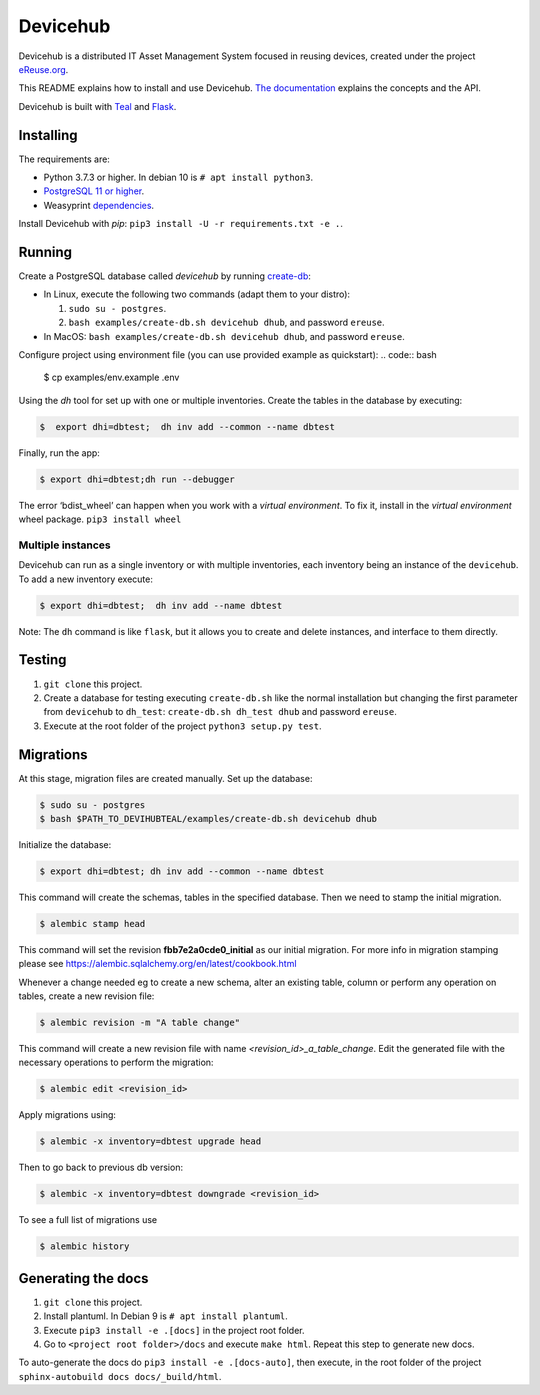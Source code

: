 Devicehub
#########
Devicehub is a distributed IT Asset Management System focused in reusing
devices, created under the project
`eReuse.org <https://www.ereuse.org>`__.

This README explains how to install and use Devicehub.
`The documentation <http://devicehub.ereuse.org>`_ explains the concepts
and the API.

Devicehub is built with `Teal <https://github.com/ereuse/teal>`__ and
`Flask <http://flask.pocoo.org>`__.

Installing
**********
The requirements are:

-  Python 3.7.3 or higher. In debian 10 is ``# apt install python3``.
-  `PostgreSQL 11 or higher <https://www.postgresql.org/download/>`__.
-  Weasyprint
   `dependencies <http://weasyprint.readthedocs.io/en/stable/install.html>`__.

Install Devicehub with *pip*:
``pip3 install -U -r requirements.txt -e .``.

Running
*******
Create a PostgreSQL database called *devicehub* by running
`create-db <examples/create-db.sh>`__:

-  In Linux, execute the following two commands (adapt them to your distro):

   1. ``sudo su - postgres``.
   2. ``bash examples/create-db.sh devicehub dhub``, and password
      ``ereuse``.

-  In MacOS: ``bash examples/create-db.sh devicehub dhub``, and password
   ``ereuse``.

Configure project using environment file (you can use provided example as quickstart):                    
.. code:: bash 
   
   $ cp examples/env.example .env

Using the `dh` tool for set up with one or multiple inventories.
Create the tables in the database by executing:

.. code:: bash

   $  export dhi=dbtest;  dh inv add --common --name dbtest

Finally, run the app:

.. code:: bash

   $ export dhi=dbtest;dh run --debugger

The error ‘bdist_wheel’ can happen when you work with a *virtual environment*.
To fix it, install in the *virtual environment* wheel
package. ``pip3 install wheel``

Multiple instances
------------------
Devicehub can run as a single inventory or with multiple inventories,
each inventory being an instance of the ``devicehub``. To add a new inventory 
execute:

.. code:: bash

   $ export dhi=dbtest;  dh inv add --name dbtest

Note: The ``dh`` command is like ``flask``, but
it allows you to create and delete instances, and interface to them
directly.


Testing
*******
1. ``git clone`` this project.
2. Create a database for testing executing ``create-db.sh`` like the
   normal installation but changing the first parameter from
   ``devicehub`` to ``dh_test``: ``create-db.sh dh_test dhub`` and
   password ``ereuse``.
3. Execute at the root folder of the project ``python3 setup.py test``.


Migrations
**********
At this stage, migration files are created manually.
Set up the database:

.. code:: bash

   $ sudo su - postgres
   $ bash $PATH_TO_DEVIHUBTEAL/examples/create-db.sh devicehub dhub

Initialize the database:

.. code:: bash

   $ export dhi=dbtest; dh inv add --common --name dbtest

This command will create the schemas, tables in the specified database.
Then we need to stamp the initial migration.

.. code:: bash

   $ alembic stamp head


This command will set the revision **fbb7e2a0cde0_initial**  as our initial migration.
For more info in migration stamping please see https://alembic.sqlalchemy.org/en/latest/cookbook.html


Whenever a change needed eg to create a new schema, alter an existing table, column or perform any
operation on tables, create a new revision file:

.. code:: bash

   $ alembic revision -m "A table change"

This command will create a new revision file with name `<revision_id>_a_table_change`.
Edit the generated file with the necessary operations to perform the migration:

.. code:: bash

   $ alembic edit <revision_id>

Apply migrations using:

.. code:: bash

   $ alembic -x inventory=dbtest upgrade head

Then to go back to previous db version:

.. code:: bash

   $ alembic -x inventory=dbtest downgrade <revision_id>

To see a full list of migrations use

.. code:: bash

   $ alembic history


Generating the docs
*******************

1. ``git clone`` this project.
2. Install plantuml. In Debian 9 is ``# apt install plantuml``.
3. Execute ``pip3 install -e .[docs]`` in the project root folder.
4. Go to ``<project root folder>/docs`` and execute ``make html``.
   Repeat this step to generate new docs.

To auto-generate the docs do ``pip3 install -e .[docs-auto]``, then
execute, in the root folder of the project
``sphinx-autobuild docs docs/_build/html``.
